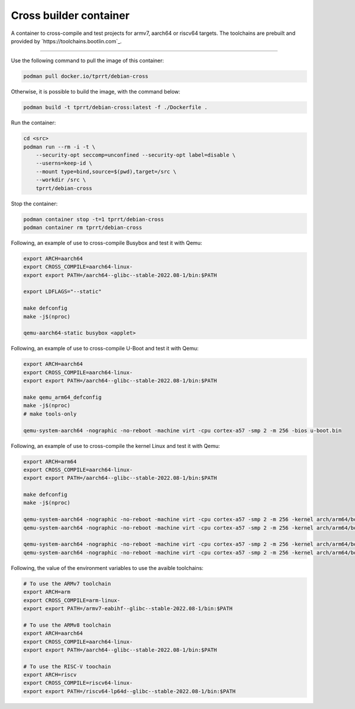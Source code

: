 =======================
Cross builder container
=======================

A container to cross-compile and test projects for armv7, aarch64 or riscv64 targets.
The toolchains are prebuilt and provided by `https://toolchains.bootlin.com`_.

----

Use the following command to pull the image of this container:

.. code-block:: bash

    podman pull docker.io/tprrt/debian-cross


Otherwise, it is possible to build the image, with the command below:

.. code-block:: bash

    podman build -t tprrt/debian-cross:latest -f ./Dockerfile .


Run the container:

.. code-block:: bash

    cd <src>
    podman run --rm -i -t \
        --security-opt seccomp=unconfined --security-opt label=disable \
        --userns=keep-id \
        --mount type=bind,source=$(pwd),target=/src \
        --workdir /src \
        tprrt/debian-cross


Stop the container:

.. code-block:: bash

    podman container stop -t=1 tprrt/debian-cross
    podman container rm tprrt/debian-cross


Following, an example of use to cross-compile Busybox and test it with Qemu:

.. code-block:: bash

    export ARCH=aarch64
    export CROSS_COMPILE=aarch64-linux-
    export export PATH=/aarch64--glibc--stable-2022.08-1/bin:$PATH

    export LDFLAGS="--static"

    make defconfig
    make -j$(nproc)

    qemu-aarch64-static busybox <applet>


Following, an example of use to cross-compile U-Boot and test it with Qemu:

.. code-block:: bash

    export ARCH=aarch64
    export CROSS_COMPILE=aarch64-linux-
    export export PATH=/aarch64--glibc--stable-2022.08-1/bin:$PATH

    make qemu_arm64_defconfig
    make -j$(nproc)
    # make tools-only

    qemu-system-aarch64 -nographic -no-reboot -machine virt -cpu cortex-a57 -smp 2 -m 256 -bios u-boot.bin

Following, an example of use to cross-compile the kernel Linux and test it with Qemu:

.. code-block:: bash

    export ARCH=arm64
    export CROSS_COMPILE=aarch64-linux-
    export export PATH=/aarch64--glibc--stable-2022.08-1/bin:$PATH

    make defconfig
    make -j$(nproc)

    qemu-system-aarch64 -nographic -no-reboot -machine virt -cpu cortex-a57 -smp 2 -m 256 -kernel arch/arm64/boot/Image [-initrd /src/busybox/rootfs.img.gz] -append "panic=5 ro ip=dhcp root=/dev/ram [rdinit=/sbin/init]"[-bios u-boot.bin]
    qemu-system-aarch64 -nographic -no-reboot -machine virt -cpu cortex-a57 -smp 2 -m 256 -kernel arch/arm64/boot/Image -initrd /src/busybox/rootfs.img.gz -append "panic=5 ro ip=dhcp root=/dev/ram rdinit=/sbin/init"

    qemu-system-aarch64 -nographic -no-reboot -machine virt -cpu cortex-a57 -smp 2 -m 256 -kernel arch/arm64/boot/Image -append "panic=5 ro ip=dhcp root=/dev/vda" [-drive file=/src/busybox/rootfs.img,format=raw,if=none,id=hd0 -device virtio-blk-device,drive=hd0][-bios u-boot.bin]
    qemu-system-aarch64 -nographic -no-reboot -machine virt -cpu cortex-a57 -smp 2 -m 256 -kernel arch/arm64/boot/Image -append "panic=5 ro ip=dhcp root=/dev/vda" -drive file=/src/busybox/rootfs.img,format=raw,if=none,id=hd0 -device virtio-blk-device,drive=hd0




Following, the value of the environment variables to use the avaible toolchains:

.. code-block:: bash

    # To use the ARMv7 toolchain
    export ARCH=arm
    export CROSS_COMPILE=arm-linux-
    export export PATH=/armv7-eabihf--glibc--stable-2022.08-1/bin:$PATH

    # To use the ARMv8 toolchain
    export ARCH=aarch64
    export CROSS_COMPILE=aarch64-linux-
    export export PATH=/aarch64--glibc--stable-2022.08-1/bin:$PATH

    # To use the RISC-V toochain
    export ARCH=riscv
    export CROSS_COMPILE=riscv64-linux-
    export export PATH=/riscv64-lp64d--glibc--stable-2022.08-1/bin:$PATH
